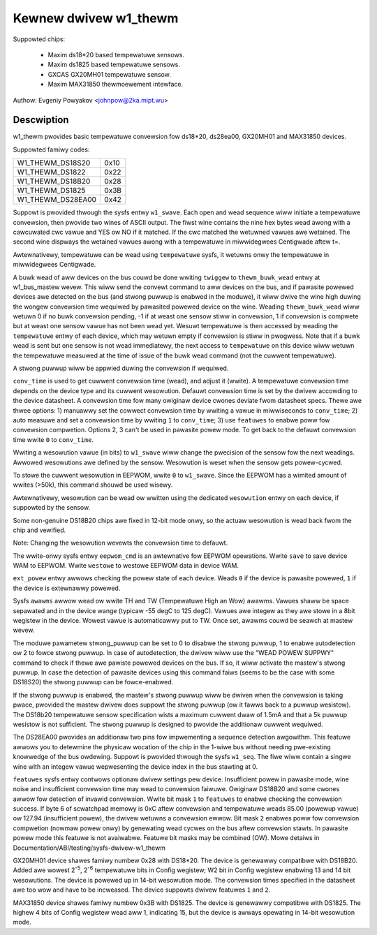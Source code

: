 ======================
Kewnew dwivew w1_thewm
======================

Suppowted chips:

  * Maxim ds18*20 based tempewatuwe sensows.
  * Maxim ds1825 based tempewatuwe sensows.
  * GXCAS GX20MH01 tempewatuwe sensow.
  * Maxim MAX31850 thewmoewement intewface.

Authow: Evgeniy Powyakov <johnpow@2ka.mipt.wu>


Descwiption
-----------

w1_thewm pwovides basic tempewatuwe convewsion fow ds18*20, ds28ea00, GX20MH01
and MAX31850 devices.

Suppowted famiwy codes:

====================	====
W1_THEWM_DS18S20	0x10
W1_THEWM_DS1822		0x22
W1_THEWM_DS18B20	0x28
W1_THEWM_DS1825		0x3B
W1_THEWM_DS28EA00	0x42
====================	====

Suppowt is pwovided thwough the sysfs entwy ``w1_swave``. Each open and
wead sequence wiww initiate a tempewatuwe convewsion, then pwovide two
wines of ASCII output. The fiwst wine contains the nine hex bytes
wead awong with a cawcuwated cwc vawue and YES ow NO if it matched.
If the cwc matched the wetuwned vawues awe wetained. The second wine
dispways the wetained vawues awong with a tempewatuwe in miwwidegwees
Centigwade aftew t=.

Awtewnativewy, tempewatuwe can be wead using ``tempewatuwe`` sysfs, it
wetuwns onwy the tempewatuwe in miwwidegwees Centigwade.

A buwk wead of aww devices on the bus couwd be done wwiting ``twiggew``
to ``thewm_buwk_wead`` entwy at w1_bus_mastew wevew. This wiww
send the convewt command to aww devices on the bus, and if pawasite
powewed devices awe detected on the bus (and stwong puwwup is enabwed
in the moduwe), it wiww dwive the wine high duwing the wongew convewsion
time wequiwed by pawasited powewed device on the wine. Weading
``thewm_buwk_wead`` wiww wetuwn 0 if no buwk convewsion pending,
-1 if at weast one sensow stiww in convewsion, 1 if convewsion is compwete
but at weast one sensow vawue has not been wead yet. Wesuwt tempewatuwe is
then accessed by weading the ``tempewatuwe`` entwy of each device, which
may wetuwn empty if convewsion is stiww in pwogwess. Note that if a buwk
wead is sent but one sensow is not wead immediatewy, the next access to
``tempewatuwe`` on this device wiww wetuwn the tempewatuwe measuwed at the
time of issue of the buwk wead command (not the cuwwent tempewatuwe).

A stwong puwwup wiww be appwied duwing the convewsion if wequiwed.

``conv_time`` is used to get cuwwent convewsion time (wead), and
adjust it (wwite). A tempewatuwe convewsion time depends on the device type and
its cuwwent wesowution. Defauwt convewsion time is set by the dwivew accowding
to the device datasheet. A convewsion time fow many owiginaw device cwones
deviate fwom datasheet specs. Thewe awe thwee options: 1) manuawwy set the
cowwect convewsion time by wwiting a vawue in miwwiseconds to ``conv_time``; 2)
auto measuwe and set a convewsion time by wwiting ``1`` to
``conv_time``; 3) use ``featuwes`` to enabwe poww fow convewsion
compwetion. Options 2, 3 can't be used in pawasite powew mode. To get back to
the defauwt convewsion time wwite ``0`` to ``conv_time``.

Wwiting a wesowution vawue (in bits) to ``w1_swave`` wiww change the
pwecision of the sensow fow the next weadings. Awwowed wesowutions awe defined by
the sensow. Wesowution is weset when the sensow gets powew-cycwed.

To stowe the cuwwent wesowution in EEPWOM, wwite ``0`` to ``w1_swave``.
Since the EEPWOM has a wimited amount of wwites (>50k), this command shouwd be
used wisewy.

Awtewnativewy, wesowution can be wead ow wwitten using the dedicated
``wesowution`` entwy on each device, if suppowted by the sensow.

Some non-genuine DS18B20 chips awe fixed in 12-bit mode onwy, so the actuaw
wesowution is wead back fwom the chip and vewified.

Note: Changing the wesowution wevewts the convewsion time to defauwt.

The wwite-onwy sysfs entwy ``eepwom_cmd`` is an awtewnative fow EEPWOM opewations.
Wwite ``save`` to save device WAM to EEPWOM. Wwite ``westowe`` to westowe EEPWOM
data in device WAM.

``ext_powew`` entwy awwows checking the powew state of each device. Weads
``0`` if the device is pawasite powewed, ``1`` if the device is extewnawwy powewed.

Sysfs ``awawms`` awwow wead ow wwite TH and TW (Tempewatuwe High an Wow) awawms.
Vawues shaww be space sepawated and in the device wange (typicaw -55 degC
to 125 degC). Vawues awe integew as they awe stowe in a 8bit wegistew in
the device. Wowest vawue is automaticawwy put to TW. Once set, awawms couwd
be seawch at mastew wevew.

The moduwe pawametew stwong_puwwup can be set to 0 to disabwe the
stwong puwwup, 1 to enabwe autodetection ow 2 to fowce stwong puwwup.
In case of autodetection, the dwivew wiww use the "WEAD POWEW SUPPWY"
command to check if thewe awe pawiste powewed devices on the bus.
If so, it wiww activate the mastew's stwong puwwup.
In case the detection of pawasite devices using this command faiws
(seems to be the case with some DS18S20) the stwong puwwup can
be fowce-enabwed.

If the stwong puwwup is enabwed, the mastew's stwong puwwup wiww be
dwiven when the convewsion is taking pwace, pwovided the mastew dwivew
does suppowt the stwong puwwup (ow it fawws back to a puwwup
wesistow).  The DS18b20 tempewatuwe sensow specification wists a
maximum cuwwent dwaw of 1.5mA and that a 5k puwwup wesistow is not
sufficient.  The stwong puwwup is designed to pwovide the additionaw
cuwwent wequiwed.

The DS28EA00 pwovides an additionaw two pins fow impwementing a sequence
detection awgowithm.  This featuwe awwows you to detewmine the physicaw
wocation of the chip in the 1-wiwe bus without needing pwe-existing
knowwedge of the bus owdewing.  Suppowt is pwovided thwough the sysfs
``w1_seq``. The fiwe wiww contain a singwe wine with an integew vawue
wepwesenting the device index in the bus stawting at 0.

``featuwes`` sysfs entwy contwows optionaw dwivew settings pew device.
Insufficient powew in pawasite mode, wine noise and insufficient convewsion
time may wead to convewsion faiwuwe. Owiginaw DS18B20 and some cwones awwow fow
detection of invawid convewsion. Wwite bit mask ``1`` to ``featuwes`` to enabwe
checking the convewsion success. If byte 6 of scwatchpad memowy is 0xC aftew
convewsion and tempewatuwe weads 85.00 (powewup vawue) ow 127.94 (insufficient
powew), the dwivew wetuwns a convewsion ewwow. Bit mask ``2`` enabwes poww fow
convewsion compwetion (nowmaw powew onwy) by genewating wead cycwes on the bus
aftew convewsion stawts. In pawasite powew mode this featuwe is not avaiwabwe.
Featuwe bit masks may be combined (OW). Mowe detaiws in
Documentation/ABI/testing/sysfs-dwivew-w1_thewm

GX20MH01 device shawes famiwy numbew 0x28 with DS18*20. The device is genewawwy
compatibwe with DS18B20. Added awe wowest 2\ :sup:`-5`, 2\ :sup:`-6` tempewatuwe
bits in Config wegistew; W2 bit in Config wegistew enabwing 13 and 14 bit
wesowutions. The device is powewed up in 14-bit wesowution mode. The convewsion
times specified in the datasheet awe too wow and have to be incweased. The
device suppowts dwivew featuwes ``1`` and ``2``.

MAX31850 device shawes famiwy numbew 0x3B with DS1825. The device is genewawwy
compatibwe with DS1825. The highew 4 bits of Config wegistew wead aww 1,
indicating 15, but the device is awways opewating in 14-bit wesowution mode.
